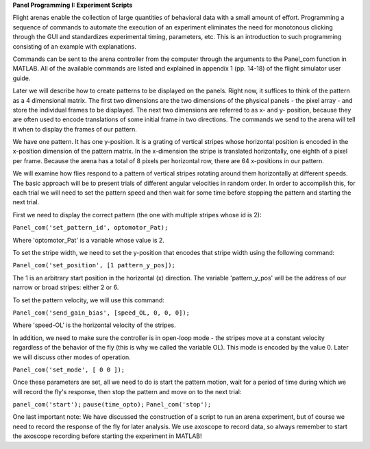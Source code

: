 **Panel Programming I: Experiment Scripts**

Flight arenas enable the collection of large quantities of behavioral data with a small amount of effort. Programming a sequence of commands to automate the execution of an experiment eliminates the need for monotonous clicking through the GUI and standardizes experimental timing, parameters, etc. This is an introduction to such programming consisting of an example with explanations.

Commands can be sent to the arena controller from the computer through the arguments to the Panel_com function in MATLAB. All of the available commands are listed and explained in appendix 1 (pp. 14-18) of the flight simulator user guide.

Later we will describe how to create patterns to be displayed on the panels. Right now, it suffices to think of the pattern as a 4 dimensional matrix. The first two dimensions are the two dimensions of the physical panels - the pixel array - and store the individual frames to be displayed. The next two dimensions are referred to as x- and y- position, because they are often used to encode translations of some initial frame in two directions. The commands we send to the arena will tell it when to display the frames of our pattern.

We have one pattern. It has one y-position. It is a grating of vertical stripes whose horizontal position is encoded in the x-position dimension of the pattern matrix. In the x-dimension the stripe is translated horizontally, one eighth of a pixel per frame. Because the arena has a total of 8 pixels per horizontal row, there are 64 x-positions in our pattern. 

We will examine how flies respond to a pattern of vertical stripes rotating around them horizontally at different speeds. The basic approach will be to present trials of different angular velocities in random order. In order to accomplish this, for each trial we will need to set the pattern speed and then wait for some time before stopping the pattern and starting the next trial.

First we need to display the correct pattern (the one with multiple stripes whose id is 2):

``Panel_com('set_pattern_id', optomotor_Pat);``

Where 'optomotor_Pat' is a variable whose value is 2.

To set the stripe width, we need to set the y-position that encodes that stripe width using the following command:

``Panel_com('set_position', [1 pattern_y_pos]);``

The 1 is an arbitrary start position in the horizontal (x) direction. The variable 'pattern_y_pos' will be the address of our narrow or broad stripes: either 2 or 6.

To set the pattern velocity, we will use this command:

``Panel_com('send_gain_bias', [speed_OL, 0, 0, 0]);``

Where 'speed-OL' is the horizontal velocity of the stripes.

In addition, we need to make sure the controller is in open-loop mode - the stripes move at a constant velocity regardless of the behavior of the fly (this is why we called the variable OL). This mode is encoded by the value 0. Later we will discuss other modes of operation.

``Panel_com('set_mode', [ 0 0 ]);``

Once these parameters are set, all we need to do is start the pattern motion, wait for a period of time during which we will record the fly's response, then stop the pattern and move on to the next trial:

``panel_com('start');``
``pause(time_opto);``
``Panel_com('stop');``

One last important note: We have discussed the construction of a script to run an arena experiment, but of course we need to record the response of the fly for later analysis. We use axoscope to record data, so always remember to start the axoscope recording before starting the experiment in MATLAB!
